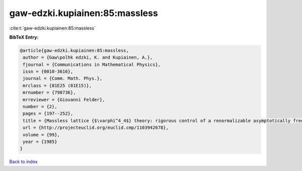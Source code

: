 gaw-edzki.kupiainen:85:massless
===============================

:cite:t:`gaw-edzki.kupiainen:85:massless`

**BibTeX Entry:**

.. code-block:: bibtex

   @article{gaw-edzki.kupiainen:85:massless,
    author = {Gaw\polhk edzki, K. and Kupiainen, A.},
    fjournal = {Communications in Mathematical Physics},
    issn = {0010-3616},
    journal = {Comm. Math. Phys.},
    mrclass = {81E25 (81E15)},
    mrnumber = {790736},
    mrreviewer = {Giovanni Felder},
    number = {2},
    pages = {197--252},
    title = {Massless lattice {$\varphi^4_4$} theory: rigorous control of a renormalizable asymptotically free model},
    url = {http://projecteuclid.org/euclid.cmp/1103942678},
    volume = {99},
    year = {1985}
   }

`Back to index <../By-Cite-Keys.rst>`_
